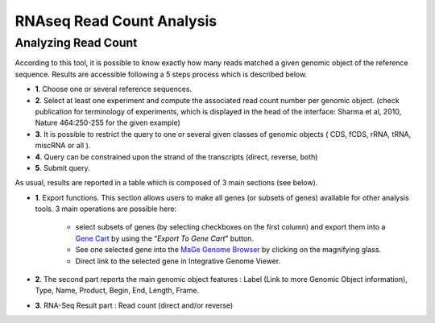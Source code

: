 ##########################
RNAseq Read Count Analysis
##########################

Analyzing Read Count
--------------------

According to this tool, it is possible to know exactly how many reads matched a given genomic object of the reference sequence. Results are accessible following a 5 steps process which is described below.

.. image:: img/read1.png

* **1**. Choose one or several reference sequences.
* **2**. Select at least one experiment and compute the associated read count number per genomic object. (check publication for terminology of experiments, which is displayed in the head of the interface: Sharma et al, 2010, Nature 464:250-255 for the given example)
* **3**. It is possible to restrict the query to one or several given classes of genomic objects ( CDS, fCDS, rRNA, tRNA, miscRNA or all ).
* **4**. Query can be constrained upon the strand of the transcripts (direct, reverse, both)
* **5**. Submit query.

As usual, results are reported in a table which is composed of 3 main sections (see below).

.. image:: img/read2.png

* **1**. Export functions. This section allows users to make all genes (or subsets of genes) available for other analysis tools. 3 main operations are possible here:

	* select subsets of genes (by selecting checkboxes on the first column) and export them into a `Gene Cart <http://microscope.readthedocs.org/en/latest/content/userpanel/genesbasket.html>`_ by using the “*Export To Gene Cart*” button.
	* See one selected gene into the `MaGe Genome Browser <http://microscope.readthedocs.org/en/latest/content/mage/viewer.html>`_ by clicking on the magnifying glass.
	* Direct link to the selected gene in Integrative Genome Viewer.
	
* **2**. The second part reports the main genomic object features : Label (Link to more Genomic Object information), Type, Name, Product, Begin, End, Length, Frame.
* **3**. RNA-Seq Result part : Read count (direct and/or reverse)

